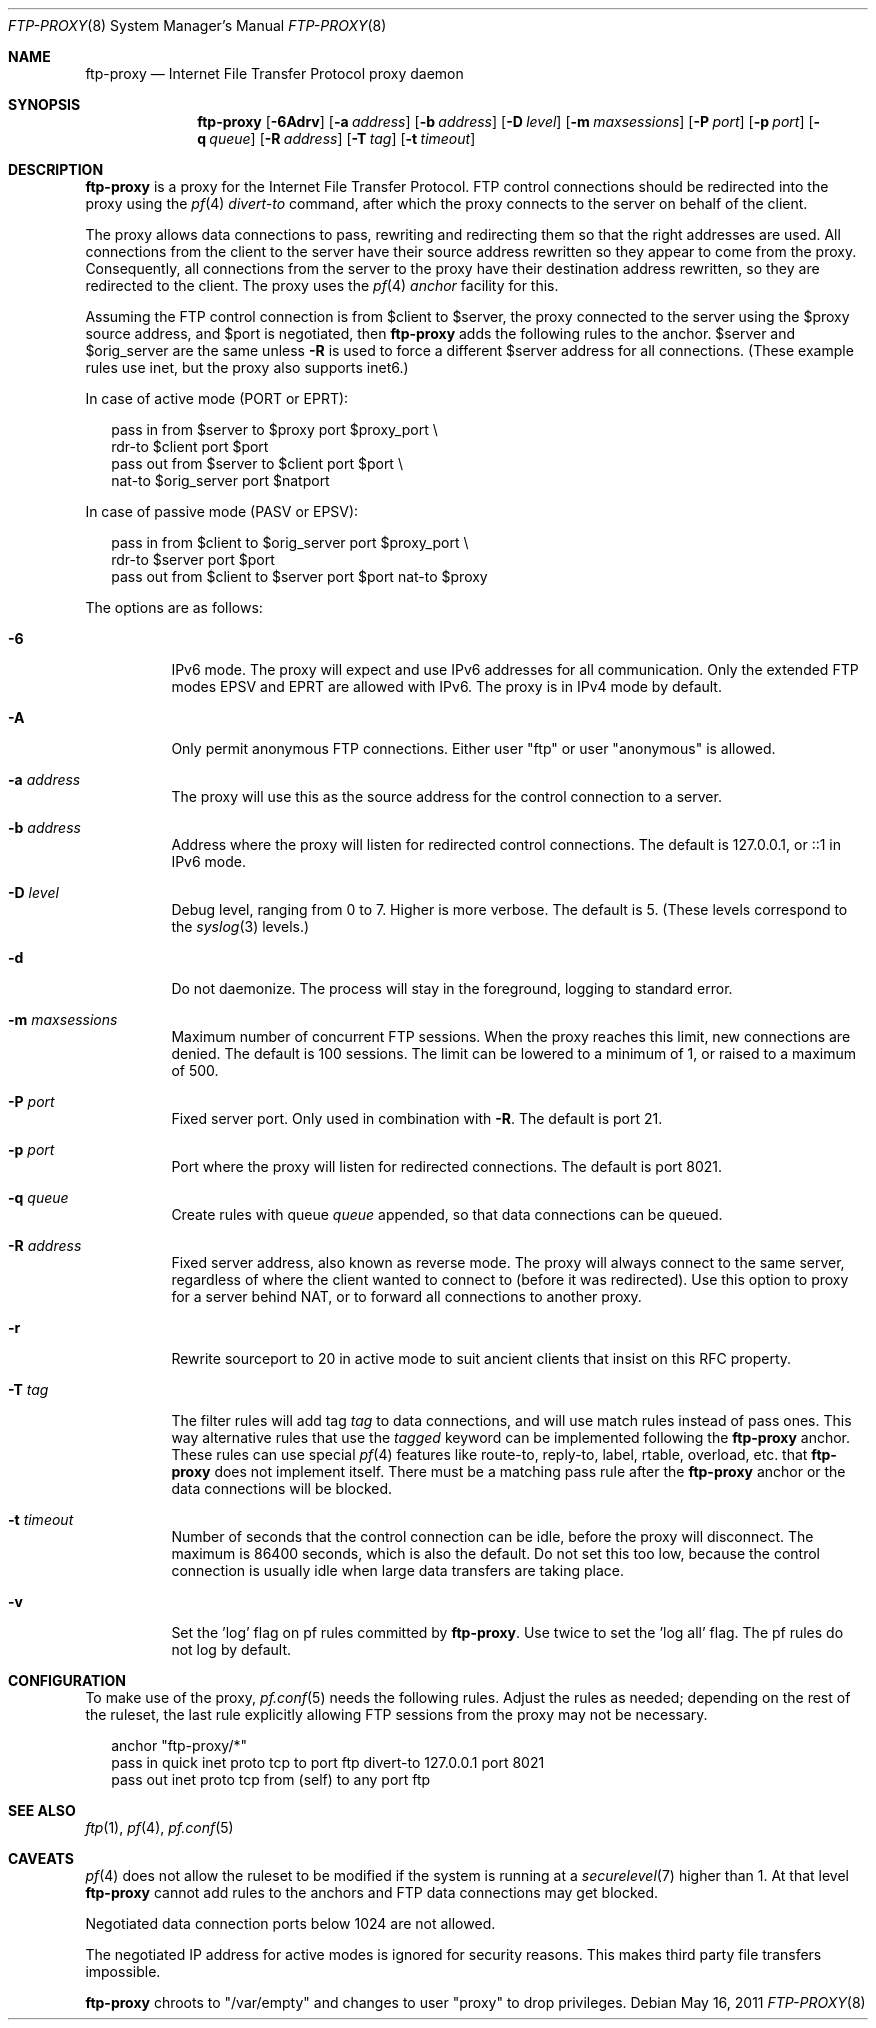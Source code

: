 .\"	$OpenBSD: src/usr.sbin/ftp-proxy/ftp-proxy.8,v 1.19 2012/06/25 11:49:19 jmc Exp $
.\"
.\" Copyright (c) 2004, 2005 Camiel Dobbelaar, <cd@sentia.nl>
.\"
.\" Permission to use, copy, modify, and distribute this software for any
.\" purpose with or without fee is hereby granted, provided that the above
.\" copyright notice and this permission notice appear in all copies.
.\"
.\" THE SOFTWARE IS PROVIDED "AS IS" AND THE AUTHOR DISCLAIMS ALL WARRANTIES
.\" WITH REGARD TO THIS SOFTWARE INCLUDING ALL IMPLIED WARRANTIES OF
.\" MERCHANTABILITY AND FITNESS. IN NO EVENT SHALL THE AUTHOR BE LIABLE FOR
.\" ANY SPECIAL, DIRECT, INDIRECT, OR CONSEQUENTIAL DAMAGES OR ANY DAMAGES
.\" WHATSOEVER RESULTING FROM LOSS OF USE, DATA OR PROFITS, WHETHER IN AN
.\" ACTION OF CONTRACT, NEGLIGENCE OR OTHER TORTIOUS ACTION, ARISING OUT OF
.\" OR IN CONNECTION WITH THE USE OR PERFORMANCE OF THIS SOFTWARE.
.\"
.Dd $Mdocdate: May 16 2011 $
.Dt FTP-PROXY 8
.Os
.Sh NAME
.Nm ftp-proxy
.Nd Internet File Transfer Protocol proxy daemon
.Sh SYNOPSIS
.Nm
.Bk -words
.Op Fl 6Adrv
.Op Fl a Ar address
.Op Fl b Ar address
.Op Fl D Ar level
.Op Fl m Ar maxsessions
.Op Fl P Ar port
.Op Fl p Ar port
.Op Fl q Ar queue
.Op Fl R Ar address
.Op Fl T Ar tag
.Op Fl t Ar timeout
.Ek
.Sh DESCRIPTION
.Nm
is a proxy for the Internet File Transfer Protocol.
FTP control connections should be redirected into the proxy using the
.Xr pf 4
.Ar divert-to
command, after which the proxy connects to the server on behalf of
the client.
.Pp
The proxy allows data connections to pass, rewriting and redirecting
them so that the right addresses are used.
All connections from the client to the server have their source
address rewritten so they appear to come from the proxy.
Consequently, all connections from the server to the proxy have
their destination address rewritten, so they are redirected to the
client.
The proxy uses the
.Xr pf 4
.Ar anchor
facility for this.
.Pp
Assuming the FTP control connection is from $client to $server, the
proxy connected to the server using the $proxy source address, and
$port is negotiated, then
.Nm
adds the following rules to the anchor.
$server and $orig_server are the same unless
.Fl R
is used to force a different $server address for all connections.
(These example rules use inet, but the proxy also supports inet6.)
.Pp
In case of active mode (PORT or EPRT):
.Bd -literal -offset 2n
pass in from $server to $proxy port $proxy_port \e
    rdr-to $client port $port
pass out from $server to $client port $port \e
    nat-to $orig_server port $natport
.Ed
.Pp
In case of passive mode (PASV or EPSV):
.Bd -literal -offset 2n
pass in from $client to $orig_server port $proxy_port \e
    rdr-to $server port $port
pass out from $client to $server port $port nat-to $proxy
.Ed
.Pp
The options are as follows:
.Bl -tag -width Ds
.It Fl 6
IPv6 mode.
The proxy will expect and use IPv6 addresses for all communication.
Only the extended FTP modes EPSV and EPRT are allowed with IPv6.
The proxy is in IPv4 mode by default.
.It Fl A
Only permit anonymous FTP connections.
Either user "ftp" or user "anonymous" is allowed.
.It Fl a Ar address
The proxy will use this as the source address for the control
connection to a server.
.It Fl b Ar address
Address where the proxy will listen for redirected control connections.
The default is 127.0.0.1, or ::1 in IPv6 mode.
.It Fl D Ar level
Debug level, ranging from 0 to 7.
Higher is more verbose.
The default is 5.
(These levels correspond to the
.Xr syslog 3
levels.)
.It Fl d
Do not daemonize.
The process will stay in the foreground, logging to standard error.
.It Fl m Ar maxsessions
Maximum number of concurrent FTP sessions.
When the proxy reaches this limit, new connections are denied.
The default is 100 sessions.
The limit can be lowered to a minimum of 1, or raised to a maximum of 500.
.It Fl P Ar port
Fixed server port.
Only used in combination with
.Fl R .
The default is port 21.
.It Fl p Ar port
Port where the proxy will listen for redirected connections.
The default is port 8021.
.It Fl q Ar queue
Create rules with queue
.Ar queue
appended, so that data connections can be queued.
.It Fl R Ar address
Fixed server address, also known as reverse mode.
The proxy will always connect to the same server, regardless of
where the client wanted to connect to (before it was redirected).
Use this option to proxy for a server behind NAT, or to forward all
connections to another proxy.
.It Fl r
Rewrite sourceport to 20 in active mode to suit ancient clients that insist
on this RFC property.
.It Fl T Ar tag
The filter rules will add tag
.Ar tag
to data connections, and will use match rules instead of pass ones.
This way alternative rules that use the
.Ar tagged
keyword can be implemented following the
.Nm
anchor.
These rules can use special
.Xr pf 4
features like route-to, reply-to, label, rtable, overload, etc. that
.Nm
does not implement itself.
There must be a matching pass rule after the
.Nm
anchor or the data connections will be blocked.
.It Fl t Ar timeout
Number of seconds that the control connection can be idle, before the
proxy will disconnect.
The maximum is 86400 seconds, which is also the default.
Do not set this too low, because the control connection is usually
idle when large data transfers are taking place.
.It Fl v
Set the 'log' flag on pf rules committed by
.Nm .
Use twice to set the 'log all' flag.
The pf rules do not log by default.
.El
.Sh CONFIGURATION
To make use of the proxy,
.Xr pf.conf 5
needs the following rules.
Adjust the rules as needed; depending on the rest of the ruleset, the
last rule explicitly allowing FTP sessions from the proxy may not be
necessary.
.Bd -literal -offset 2n
anchor "ftp-proxy/*"
pass in quick inet proto tcp to port ftp divert-to 127.0.0.1 port 8021
pass out inet proto tcp from (self) to any port ftp
.Ed
.Sh SEE ALSO
.Xr ftp 1 ,
.Xr pf 4 ,
.Xr pf.conf 5
.Sh CAVEATS
.Xr pf 4
does not allow the ruleset to be modified if the system is running at a
.Xr securelevel 7
higher than 1.
At that level
.Nm
cannot add rules to the anchors and FTP data connections may get blocked.
.Pp
Negotiated data connection ports below 1024 are not allowed.
.Pp
The negotiated IP address for active modes is ignored for security
reasons.
This makes third party file transfers impossible.
.Pp
.Nm
chroots to "/var/empty" and changes to user "proxy" to drop privileges.
